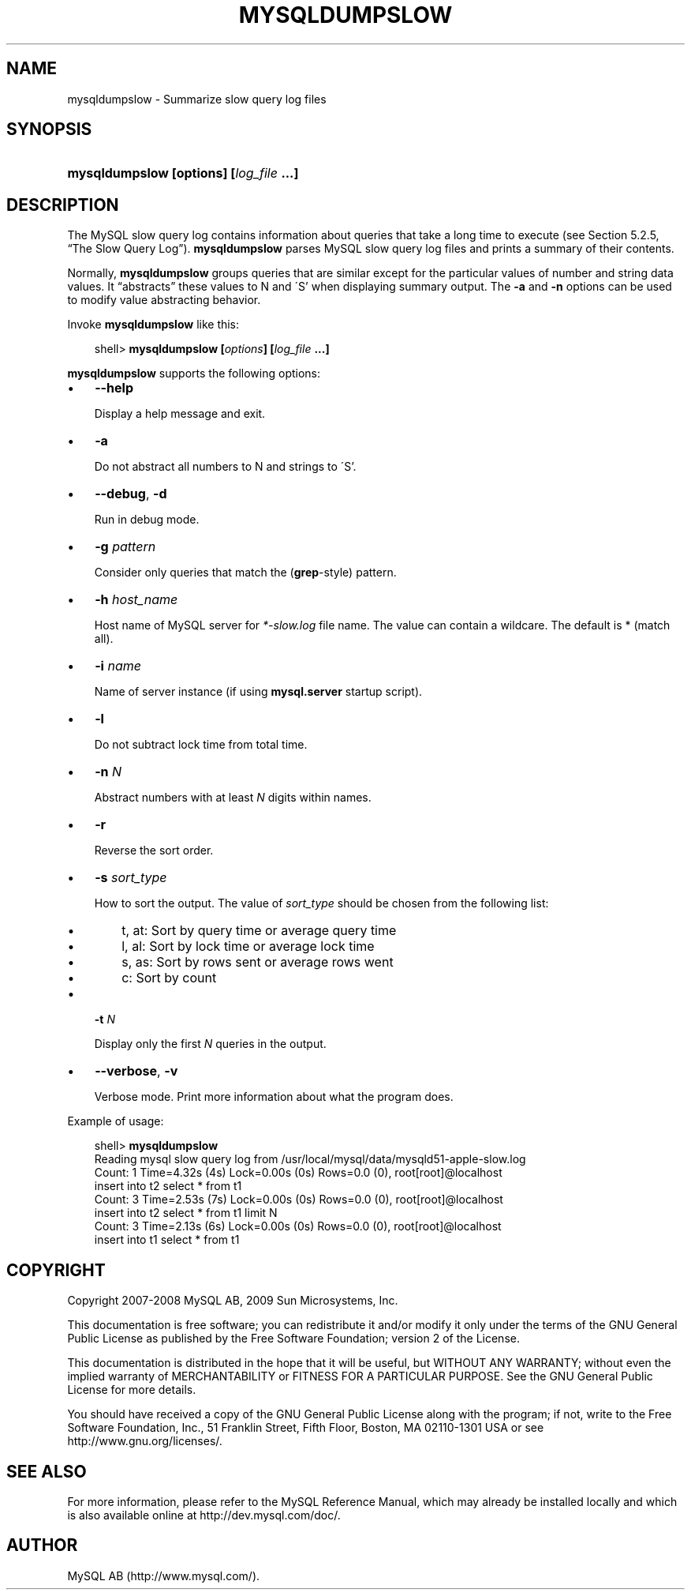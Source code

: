.\"     Title: \fBmysqldumpslow\fR
.\"    Author: 
.\" Generator: DocBook XSL Stylesheets v1.70.1 <http://docbook.sf.net/>
.\"      Date: 03/31/2009
.\"    Manual: MySQL Database System
.\"    Source: MySQL 5.1
.\"
.TH "\fBMYSQLDUMPSLOW\fR" "1" "03/31/2009" "MySQL 5.1" "MySQL Database System"
.\" disable hyphenation
.nh
.\" disable justification (adjust text to left margin only)
.ad l
.SH "NAME"
mysqldumpslow \- Summarize slow query log files
.SH "SYNOPSIS"
.HP 39
\fBmysqldumpslow [\fR\fBoptions\fR\fB] [\fR\fB\fIlog_file\fR\fR\fB ...]\fR
.SH "DESCRIPTION"
.PP
The MySQL slow query log contains information about queries that take a long time to execute (see
Section\ 5.2.5, \(lqThe Slow Query Log\(rq).
\fBmysqldumpslow\fR
parses MySQL slow query log files and prints a summary of their contents.
.PP
Normally,
\fBmysqldumpslow\fR
groups queries that are similar except for the particular values of number and string data values. It
\(lqabstracts\(rq
these values to
N
and
\'S'
when displaying summary output. The
\fB\-a\fR
and
\fB\-n\fR
options can be used to modify value abstracting behavior.
.PP
Invoke
\fBmysqldumpslow\fR
like this:
.sp
.RS 3n
.nf
shell> \fBmysqldumpslow [\fR\fB\fIoptions\fR\fR\fB] [\fR\fB\fIlog_file\fR\fR\fB ...]\fR
.fi
.RE
.PP
\fBmysqldumpslow\fR
supports the following options:
.TP 3n
\(bu
\fB\-\-help\fR
.sp
Display a help message and exit.
.TP 3n
\(bu
\fB\-a\fR
.sp
Do not abstract all numbers to
N
and strings to
\'S'.
.TP 3n
\(bu
\fB\-\-debug\fR,
\fB\-d\fR
.sp
Run in debug mode.
.TP 3n
\(bu
\fB\-g \fR\fB\fIpattern\fR\fR
.sp
Consider only queries that match the (\fBgrep\fR\-style) pattern.
.TP 3n
\(bu
\fB\-h \fR\fB\fIhost_name\fR\fR
.sp
Host name of MySQL server for
\fI*\-slow.log\fR
file name. The value can contain a wildcare. The default is
*
(match all).
.TP 3n
\(bu
\fB\-i \fR\fB\fIname\fR\fR
.sp
Name of server instance (if using
\fBmysql.server\fR
startup script).
.TP 3n
\(bu
\fB\-l\fR
.sp
Do not subtract lock time from total time.
.TP 3n
\(bu
\fB\-n \fR\fB\fIN\fR\fR
.sp
Abstract numbers with at least
\fIN\fR
digits within names.
.TP 3n
\(bu
\fB\-r\fR
.sp
Reverse the sort order.
.TP 3n
\(bu
\fB\-s \fR\fB\fIsort_type\fR\fR
.sp
How to sort the output. The value of
\fIsort_type\fR
should be chosen from the following list:
.RS 3n
.TP 3n
\(bu
t,
at: Sort by query time or average query time
.TP 3n
\(bu
l,
al: Sort by lock time or average lock time
.TP 3n
\(bu
s,
as: Sort by rows sent or average rows went
.TP 3n
\(bu
c: Sort by count
.RE
.TP 3n
\(bu
\fB\-t \fR\fB\fIN\fR\fR
.sp
Display only the first
\fIN\fR
queries in the output.
.TP 3n
\(bu
\fB\-\-verbose\fR,
\fB\-v\fR
.sp
Verbose mode. Print more information about what the program does.
.sp
.RE
.PP
Example of usage:
.sp
.RS 3n
.nf
shell> \fBmysqldumpslow\fR
Reading mysql slow query log from /usr/local/mysql/data/mysqld51\-apple\-slow.log
Count: 1  Time=4.32s (4s)  Lock=0.00s (0s)  Rows=0.0 (0), root[root]@localhost
 insert into t2 select * from t1
Count: 3  Time=2.53s (7s)  Lock=0.00s (0s)  Rows=0.0 (0), root[root]@localhost
 insert into t2 select * from t1 limit N
Count: 3  Time=2.13s (6s)  Lock=0.00s (0s)  Rows=0.0 (0), root[root]@localhost
 insert into t1 select * from t1
.fi
.RE
.SH "COPYRIGHT"
.PP
Copyright 2007\-2008 MySQL AB, 2009 Sun Microsystems, Inc.
.PP
This documentation is free software; you can redistribute it and/or modify it only under the terms of the GNU General Public License as published by the Free Software Foundation; version 2 of the License.
.PP
This documentation is distributed in the hope that it will be useful, but WITHOUT ANY WARRANTY; without even the implied warranty of MERCHANTABILITY or FITNESS FOR A PARTICULAR PURPOSE. See the GNU General Public License for more details.
.PP
You should have received a copy of the GNU General Public License along with the program; if not, write to the Free Software Foundation, Inc., 51 Franklin Street, Fifth Floor, Boston, MA 02110\-1301 USA or see http://www.gnu.org/licenses/.
.SH "SEE ALSO"
For more information, please refer to the MySQL Reference Manual,
which may already be installed locally and which is also available
online at http://dev.mysql.com/doc/.
.SH AUTHOR
MySQL AB (http://www.mysql.com/).
